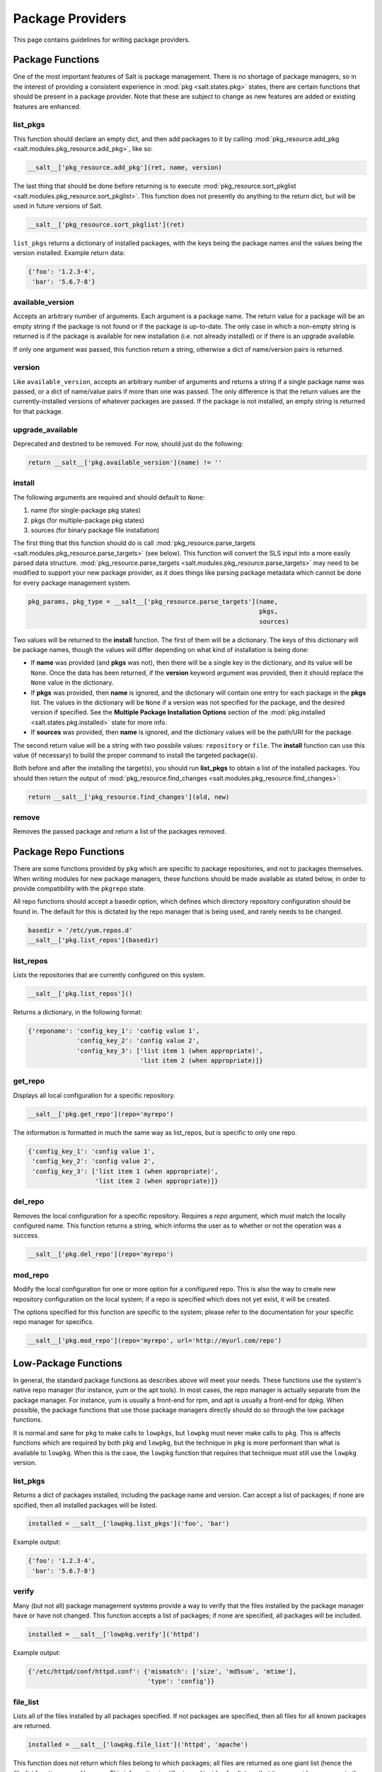 =================
Package Providers
=================

This page contains guidelines for writing package providers.

Package Functions
-----------------

One of the most important features of Salt is package management. There is no
shortage of package managers, so in the interest of providing a consistent
experience in :mod:`pkg <salt.states.pkg>` states, there are certain functions
that should be present in a package provider. Note that these are subject to
change as new features are added or existing features are enhanced.


list_pkgs
^^^^^^^^^

This function should declare an empty dict, and then add packages to it by
calling :mod:`pkg_resource.add_pkg <salt.modules.pkg_resource.add_pkg>`, like
so:

.. code-block:: python

        __salt__['pkg_resource.add_pkg'](ret, name, version)

The last thing that should be done before returning is to execute
:mod:`pkg_resource.sort_pkglist <salt.modules.pkg_resource.sort_pkglist>`. This
function does not presently do anything to the return dict, but will be used in
future versions of Salt.

.. code-block:: python

        __salt__['pkg_resource.sort_pkglist'](ret)


``list_pkgs`` returns a dictionary of installed packages, with the keys being
the package names and the values being the version installed. Example return
data:

.. code-block:: python

        {'foo': '1.2.3-4',
         'bar': '5.6.7-8'}


available_version
^^^^^^^^^^^^^^^^^

Accepts an arbitrary number of arguments. Each argument is a package name. The
return value for a package will be an empty string if the package is not found
or if the package is up-to-date. The only case in which a non-empty string is
returned is if the package is available for new installation (i.e. not already
installed) or if there is an upgrade available.

If only one argument was passed, this function return a string, otherwise a
dict of name/version pairs is returned.


version
^^^^^^^

Like ``available_version``, accepts an arbitrary number of arguments and
returns a string if a single package name was passed, or a dict of name/value
pairs if more than one was passed. The only difference is that the return
values are the currently-installed versions of whatever packages are passed. If
the package is not installed, an empty string is returned for that package.


upgrade_available
^^^^^^^^^^^^^^^^^

Deprecated and destined to be removed. For now, should just do the following:

.. code-block:: python

        return __salt__['pkg.available_version'](name) != ''


install
^^^^^^^

The following arguments are required and should default to ``None``:

#. name (for single-package pkg states)
#. pkgs (for multiple-package pkg states)
#. sources (for binary package file installation)

The first thing that this function should do is call
:mod:`pkg_resource.parse_targets <salt.modules.pkg_resource.parse_targets>`
(see below). This function will convert the SLS input into a more easily parsed
data structure.
:mod:`pkg_resource.parse_targets <salt.modules.pkg_resource.parse_targets>` may
need to be modified to support your new package provider, as it does things
like parsing package metadata which cannot be done for every package management
system.

.. code-block:: python

        pkg_params, pkg_type = __salt__['pkg_resource.parse_targets'](name,
                                                                      pkgs,
                                                                      sources)

Two values will be returned to the :strong:`install` function. The first of
them will be a dictionary. The keys of this dictionary will be package names,
though the values will differ depending on what kind of installation is being
done:

* If :strong:`name` was provided (and :strong:`pkgs` was not), then there will
  be a single key in the dictionary, and its value will be ``None``. Once the
  data has been returned, if the :strong:`version` keyword argument was
  provided, then it should replace the ``None`` value in the dictionary.

* If :strong:`pkgs` was provided, then :strong:`name` is ignored, and the
  dictionary will contain one entry for each package in the :strong:`pkgs`
  list. The values in the dictionary will be ``None`` if a version was not
  specified for the package, and the desired version if specified. See the
  :strong:`Multiple Package Installation Options` section of the
  :mod:`pkg.installed <salt.states.pkg.installed>` state for more info.

* If :strong:`sources` was provided, then :strong:`name` is ignored, and the
  dictionary values will be the path/URI for the package.


The second return value will be a string with two possbile values:
``repository`` or ``file``. The :strong:`install` function can use this value
(if necessary) to build the proper command to install the targeted package(s).

Both before and after the installing the target(s), you should run
:strong:`list_pkgs` to obtain a list of the installed packages. You should then
return the output of
:mod:`pkg_resource.find_changes <salt.modules.pkg_resource.find_changes>`:

.. code-block:: python

        return __salt__['pkg_resource.find_changes'](old, new)


remove
^^^^^^

Removes the passed package and return a list of the packages removed.


Package Repo Functions
----------------------
There are some functions provided by ``pkg`` which are specific to package
repositories, and not to packages themselves. When writing modules for new
package managers, these functions should be made available as stated below, in
order to provide compatibility with the ``pkgrepo`` state.

All repo functions should accept a basedir option, which defines which
directory repository configuration should be found in. The default for this
is dictated by the repo manager that is being used, and rarely needs to be
changed.

.. code-block:: python

        basedir = '/etc/yum.repos.d'
        __salt__['pkg.list_repos'](basedir)

list_repos
^^^^^^^^^^
Lists the repositories that are currently configured on this system.

.. code-block:: python

    __salt__['pkg.list_repos']()

Returns a dictionary, in the following format:

.. code-block:: python

    {'reponame': 'config_key_1': 'config value 1',
                 'config_key_2': 'config value 2',
                 'config_key_3': ['list item 1 (when appropriate)',
                                  'list item 2 (when appropriate)]}

get_repo
^^^^^^^^
Displays all local configuration for a specific repository.

.. code-block:: python

    __salt__['pkg.get_repo'](repo='myrepo')

The information is formatted in much the same way as list_repos, but is
specific to only one repo.

.. code-block:: python

    {'config_key_1': 'config value 1',
     'config_key_2': 'config value 2',
     'config_key_3': ['list item 1 (when appropriate)',
                      'list item 2 (when appropriate)]}

del_repo
^^^^^^^^
Removes the local configuration for a specific repository. Requires a `repo`
argument, which must match the locally configured name. This function returns
a string, which informs the user as to whether or not the operation was a
success.

.. code-block:: python

    __salt__['pkg.del_repo'](repo='myrepo')

mod_repo
^^^^^^^^
Modify the local configuration for one or more option for a conifigured repo.
This is also the way to create new repository configuration on the local
system; if a repo is specified which does not yet exist, it will be created.

The options specified for this function are specific to the system; please
refer to the documentation for your specific repo manager for specifics.

.. code-block:: python

    __salt__['pkg.mod_repo'](repo='myrepo', url='http://myurl.com/repo')


Low-Package Functions
---------------------
In general, the standard package functions as describes above will meet your
needs. These functions use the system's native repo manager (for instance,
yum or the apt tools). In most cases, the repo manager is actually separate
from the package manager. For instance, yum is usually a front-end for rpm, and
apt is usually a front-end for dpkg. When possible, the package functions that
use those package managers directly should do so through the low package
functions.

It is normal and sane for ``pkg`` to make calls to ``lowpkgs``, but ``lowpkg``
must never make calls to ``pkg``. This is affects functions which are required
by both ``pkg`` and ``lowpkg``, but the technique in ``pkg`` is more performant
than what is available to ``lowpkg``. When this is the case, the ``lowpkg``
function that requires that technique must still use the ``lowpkg`` version.

list_pkgs
^^^^^^^^^
Returns a dict of packages installed, including the package name and version.
Can accept a list of packages; if none are spcified, then all installed
packages will be listed.

.. code-block:: python

    installed = __salt__['lowpkg.list_pkgs']('foo', 'bar')

Example output:

.. code-block:: python

        {'foo': '1.2.3-4',
         'bar': '5.6.7-8'}

verify
^^^^^^
Many (but not all) package management systems provide a way to verify that the
files installed by the package manager have or have not changed. This function
accepts a list of packages; if none are specified, all packages will be
included.

.. code-block:: python

    installed = __salt__['lowpkg.verify']('httpd')

Example output:

.. code-block:: python

    {'/etc/httpd/conf/httpd.conf': {'mismatch': ['size', 'md5sum', 'mtime'],
                                    'type': 'config'}}

file_list
^^^^^^^^^
Lists all of the files installed by all packages specified. If not packages are
specified, then all files for all known packages are returned.

.. code-block:: python

    installed = __salt__['lowpkg.file_list']('httpd', 'apache')

This function does not return which files belong to which packages; all files
are returned as one giant list (hence the `file_list` function name. However,
This information is still returned inside of a dict, so that it can provide
any errors to the user in a sane manner.

.. code-block:: python

    {'errors': ['package apache is not installed'],
      'files': ['/etc/httpd',
                '/etc/httpd/conf',
                '/etc/httpd/conf.d',
                '...SNIP...']}

file_dict
^^^^^^^^^
Lists all of the files installed by all packages specified. If not packages are
specified, then all files for all known packages are returned.

.. code-block:: python

    installed = __salt__['lowpkg.file_dict']('httpd', 'apache', 'kernel')

Unlike `file_list`, this function will break down which files belong to which
packages. It will also return errors in the same manner as `file_list`.

.. code-block:: python

    {'errors': ['package apache is not installed'],
     'packages': {'httpd': ['/etc/httpd',
                            '/etc/httpd/conf',
                            '...SNIP...'],
                  'kernel': ['/boot/.vmlinuz-2.6.32-279.el6.x86_64.hmac',
                             '/boot/System.map-2.6.32-279.el6.x86_64',
                             '...SNIP...']}}


